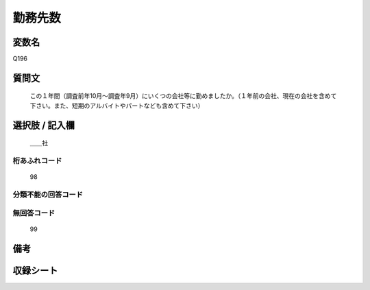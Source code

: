 .. title:: Q196
.. rst-class:: item
====================================================================================================
勤務先数
====================================================================================================

.. rst-class:: varname
変数名
==================

Q196

.. rst-class:: question
質問文
==================


   この１年間（調査前年10月～調査年9月）にいくつの会社等に勤めましたか。（１年前の会社、現在の会社を含めて下さい。また、短期のアルバイトやパートなども含めて下さい）



.. rst-class:: answer
選択肢 / 記入欄
======================

  ＿＿社



.. rst-class:: overflow
桁あふれコード
-------------------------------
  98


.. rst-class:: not_available
分類不能の回答コード
-------------------------------------
  


.. rst-class:: not_available
無回答コード
-------------------------------------
  99


.. rst-class:: bikou
備考
==================



.. rst-class:: include_sheet
収録シート
=======================================
.. hlist::
   :columns: 3
   
   
   * p2_1
   
   * p3_1
   
   * p4_1
   
   * p5a_1
   
   * p6_1
   
   * p7_1
   
   * p8_1
   
   * p9_1
   
   * p10_1
   
   * p11ab_1
   
   * p12_1
   
   * p13_1
   
   * p14_1
   
   * p15_1
   
   * p16abc_1
   
   * p17_1
   
   * p18_1
   
   * p19_1
   
   * p20_1
   
   * p21abcd_1
   
   * p22_1
   
   * p23_1
   
   * p24_1
   
   * p25_1
   
   * p26_1
   
   


.. index:: Q196
